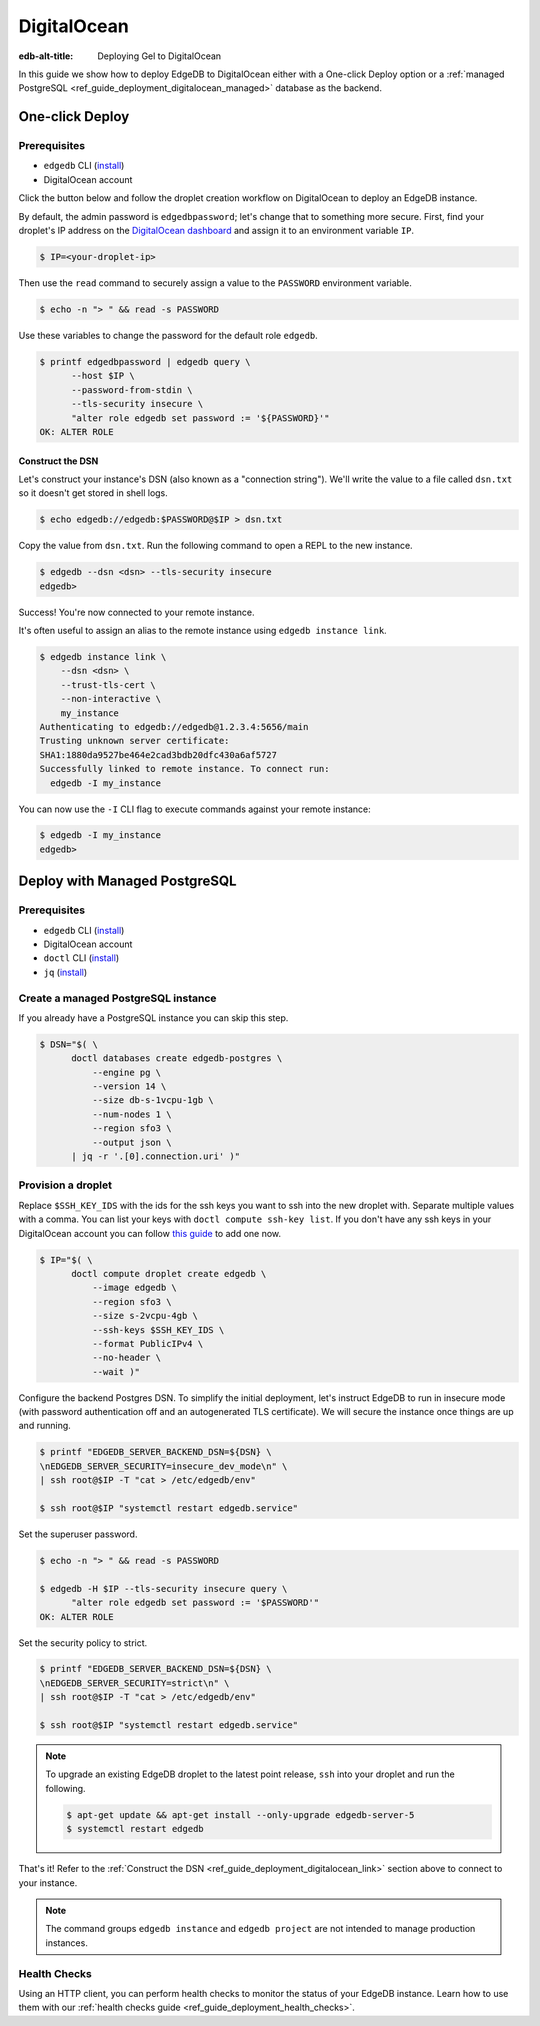 .. _ref_guide_deployment_digitalocean:

============
DigitalOcean
============

:edb-alt-title: Deploying Gel to DigitalOcean

In this guide we show how to deploy EdgeDB to DigitalOcean either with a
One-click Deploy option or a
:ref:`managed PostgreSQL <ref_guide_deployment_digitalocean_managed>`
database as the backend.

One-click Deploy
++++++++++++++++

Prerequisites
=============

* ``edgedb`` CLI (`install <edgedb-install_>`_)
* DigitalOcean account

Click the button below and follow the droplet creation workflow on
DigitalOcean to deploy an EdgeDB instance.

.. image:: https://www.deploytodo.com/do-btn-blue.svg
   :target: 1-click-button_
   :width: 225px

.. _1-click-button:
   https://marketplace.digitalocean.com/apps/edgedb?refcode=f0b0d77b5d49

By default, the admin password is ``edgedbpassword``; let's change that to
something more secure. First, find your droplet's IP address on the
`DigitalOcean dashboard <https://cloud.digitalocean.com/droplets>`_ and assign
it to an environment variable ``IP``.

.. _DigitalOcean: https://cloud.digitalocean.com/droplets?
.. _here: edgedb-install_

.. code-block:: bash

   $ IP=<your-droplet-ip>

Then use the ``read`` command to securely assign a value to the ``PASSWORD``
environment variable.

.. code-block:: bash

   $ echo -n "> " && read -s PASSWORD

Use these variables to change the password for the default role ``edgedb``.

.. code-block:: bash

   $ printf edgedbpassword | edgedb query \
         --host $IP \
         --password-from-stdin \
         --tls-security insecure \
         "alter role edgedb set password := '${PASSWORD}'"
   OK: ALTER ROLE

.. _ref_guide_deployment_digitalocean_link:

Construct the DSN
-----------------

Let's construct your instance's DSN (also known as a "connection string").
We'll write the value to a file called ``dsn.txt`` so it doesn't get stored in
shell logs.

.. code-block:: bash

   $ echo edgedb://edgedb:$PASSWORD@$IP > dsn.txt

Copy the value from ``dsn.txt``. Run the following command to open a REPL
to the new instance.

..  code-block:: bash

   $ edgedb --dsn <dsn> --tls-security insecure
   edgedb>

Success! You're now connected to your remote instance.

It's often useful to assign an alias to the remote instance using ``edgedb
instance link``.

.. code-block:: bash

   $ edgedb instance link \
       --dsn <dsn> \
       --trust-tls-cert \
       --non-interactive \
       my_instance
   Authenticating to edgedb://edgedb@1.2.3.4:5656/main
   Trusting unknown server certificate:
   SHA1:1880da9527be464e2cad3bdb20dfc430a6af5727
   Successfully linked to remote instance. To connect run:
     edgedb -I my_instance

You can now use the ``-I`` CLI flag to execute commands against your remote
instance:

.. code-block:: bash

   $ edgedb -I my_instance
   edgedb>


.. _ref_guide_deployment_digitalocean_managed:

Deploy with Managed PostgreSQL
++++++++++++++++++++++++++++++

Prerequisites
=============

* ``edgedb`` CLI (`install <edgedb-install_>`_)
* DigitalOcean account
* ``doctl`` CLI (`install <doclt-install_>`_)
* ``jq`` (`install <jq_>`_)

.. _edgedb-install: https://www.edgedb.com/install
.. _doclt-install: https://docs.digitalocean.com/reference/doctl/how-to/install
.. _jq: https://stedolan.github.io/jq/


Create a managed PostgreSQL instance
====================================

If you already have a PostgreSQL instance you can skip this step.

.. code-block:: bash

   $ DSN="$( \
         doctl databases create edgedb-postgres \
             --engine pg \
             --version 14 \
             --size db-s-1vcpu-1gb \
             --num-nodes 1 \
             --region sfo3 \
             --output json \
         | jq -r '.[0].connection.uri' )"


Provision a droplet
===================

Replace ``$SSH_KEY_IDS`` with the ids for the ssh keys you want to ssh into the
new droplet with. Separate multiple values with a comma. You can list your
keys with ``doctl compute ssh-key list``.  If you don't have any ssh keys in
your DigitalOcean account you can follow `this guide <upload-ssh-keys_>`_ to
add one now.

.. _upload-ssh-keys:
   https://docs.digitalocean.com/products/droplets
   /how-to/add-ssh-keys/to-account/

.. code-block:: bash

   $ IP="$( \
         doctl compute droplet create edgedb \
             --image edgedb \
             --region sfo3 \
             --size s-2vcpu-4gb \
             --ssh-keys $SSH_KEY_IDS \
             --format PublicIPv4 \
             --no-header \
             --wait )"

Configure the backend Postgres DSN. To simplify the initial deployment, let's
instruct EdgeDB to run in insecure mode (with password authentication off and
an autogenerated TLS certificate). We will secure the instance once things are
up and running.

.. code-block:: bash

   $ printf "EDGEDB_SERVER_BACKEND_DSN=${DSN} \
   \nEDGEDB_SERVER_SECURITY=insecure_dev_mode\n" \
   | ssh root@$IP -T "cat > /etc/edgedb/env"

   $ ssh root@$IP "systemctl restart edgedb.service"

Set the superuser password.

.. code-block:: bash

   $ echo -n "> " && read -s PASSWORD

   $ edgedb -H $IP --tls-security insecure query \
         "alter role edgedb set password := '$PASSWORD'"
   OK: ALTER ROLE

Set the security policy to strict.

.. code-block:: bash

   $ printf "EDGEDB_SERVER_BACKEND_DSN=${DSN} \
   \nEDGEDB_SERVER_SECURITY=strict\n" \
   | ssh root@$IP -T "cat > /etc/edgedb/env"

   $ ssh root@$IP "systemctl restart edgedb.service"


.. note::

   To upgrade an existing EdgeDB droplet to the latest point release, ``ssh``
   into your droplet and run the following.

   .. code-block:: bash

      $ apt-get update && apt-get install --only-upgrade edgedb-server-5
      $ systemctl restart edgedb

That's it! Refer to the :ref:`Construct the DSN
<ref_guide_deployment_digitalocean_link>` section above to connect to your
instance.

.. note::

   The command groups ``edgedb instance`` and ``edgedb project`` are not
   intended to manage production instances.

Health Checks
=============

Using an HTTP client, you can perform health checks to monitor the status of
your EdgeDB instance. Learn how to use them with our :ref:`health checks guide
<ref_guide_deployment_health_checks>`.
